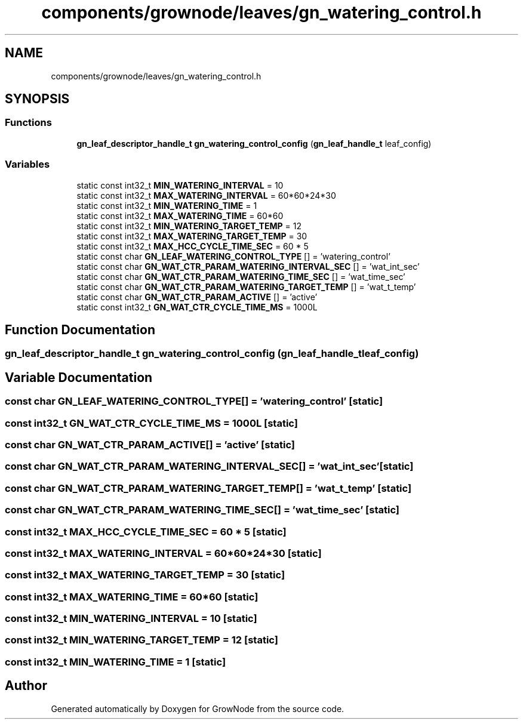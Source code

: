 .TH "components/grownode/leaves/gn_watering_control.h" 3 "Sat Jan 29 2022" "GrowNode" \" -*- nroff -*-
.ad l
.nh
.SH NAME
components/grownode/leaves/gn_watering_control.h
.SH SYNOPSIS
.br
.PP
.SS "Functions"

.in +1c
.ti -1c
.RI "\fBgn_leaf_descriptor_handle_t\fP \fBgn_watering_control_config\fP (\fBgn_leaf_handle_t\fP leaf_config)"
.br
.in -1c
.SS "Variables"

.in +1c
.ti -1c
.RI "static const int32_t \fBMIN_WATERING_INTERVAL\fP = 10"
.br
.ti -1c
.RI "static const int32_t \fBMAX_WATERING_INTERVAL\fP = 60*60*24*30"
.br
.ti -1c
.RI "static const int32_t \fBMIN_WATERING_TIME\fP = 1"
.br
.ti -1c
.RI "static const int32_t \fBMAX_WATERING_TIME\fP = 60*60"
.br
.ti -1c
.RI "static const int32_t \fBMIN_WATERING_TARGET_TEMP\fP = 12"
.br
.ti -1c
.RI "static const int32_t \fBMAX_WATERING_TARGET_TEMP\fP = 30"
.br
.ti -1c
.RI "static const int32_t \fBMAX_HCC_CYCLE_TIME_SEC\fP = 60 * 5"
.br
.ti -1c
.RI "static const char \fBGN_LEAF_WATERING_CONTROL_TYPE\fP [] = 'watering_control'"
.br
.ti -1c
.RI "static const char \fBGN_WAT_CTR_PARAM_WATERING_INTERVAL_SEC\fP [] = 'wat_int_sec'"
.br
.ti -1c
.RI "static const char \fBGN_WAT_CTR_PARAM_WATERING_TIME_SEC\fP [] = 'wat_time_sec'"
.br
.ti -1c
.RI "static const char \fBGN_WAT_CTR_PARAM_WATERING_TARGET_TEMP\fP [] = 'wat_t_temp'"
.br
.ti -1c
.RI "static const char \fBGN_WAT_CTR_PARAM_ACTIVE\fP [] = 'active'"
.br
.ti -1c
.RI "static const int32_t \fBGN_WAT_CTR_CYCLE_TIME_MS\fP = 1000L"
.br
.in -1c
.SH "Function Documentation"
.PP 
.SS "\fBgn_leaf_descriptor_handle_t\fP gn_watering_control_config (\fBgn_leaf_handle_t\fP leaf_config)"

.SH "Variable Documentation"
.PP 
.SS "const char GN_LEAF_WATERING_CONTROL_TYPE[] = 'watering_control'\fC [static]\fP"

.SS "const int32_t GN_WAT_CTR_CYCLE_TIME_MS = 1000L\fC [static]\fP"

.SS "const char GN_WAT_CTR_PARAM_ACTIVE[] = 'active'\fC [static]\fP"

.SS "const char GN_WAT_CTR_PARAM_WATERING_INTERVAL_SEC[] = 'wat_int_sec'\fC [static]\fP"

.SS "const char GN_WAT_CTR_PARAM_WATERING_TARGET_TEMP[] = 'wat_t_temp'\fC [static]\fP"

.SS "const char GN_WAT_CTR_PARAM_WATERING_TIME_SEC[] = 'wat_time_sec'\fC [static]\fP"

.SS "const int32_t MAX_HCC_CYCLE_TIME_SEC = 60 * 5\fC [static]\fP"

.SS "const int32_t MAX_WATERING_INTERVAL = 60*60*24*30\fC [static]\fP"

.SS "const int32_t MAX_WATERING_TARGET_TEMP = 30\fC [static]\fP"

.SS "const int32_t MAX_WATERING_TIME = 60*60\fC [static]\fP"

.SS "const int32_t MIN_WATERING_INTERVAL = 10\fC [static]\fP"

.SS "const int32_t MIN_WATERING_TARGET_TEMP = 12\fC [static]\fP"

.SS "const int32_t MIN_WATERING_TIME = 1\fC [static]\fP"

.SH "Author"
.PP 
Generated automatically by Doxygen for GrowNode from the source code\&.
